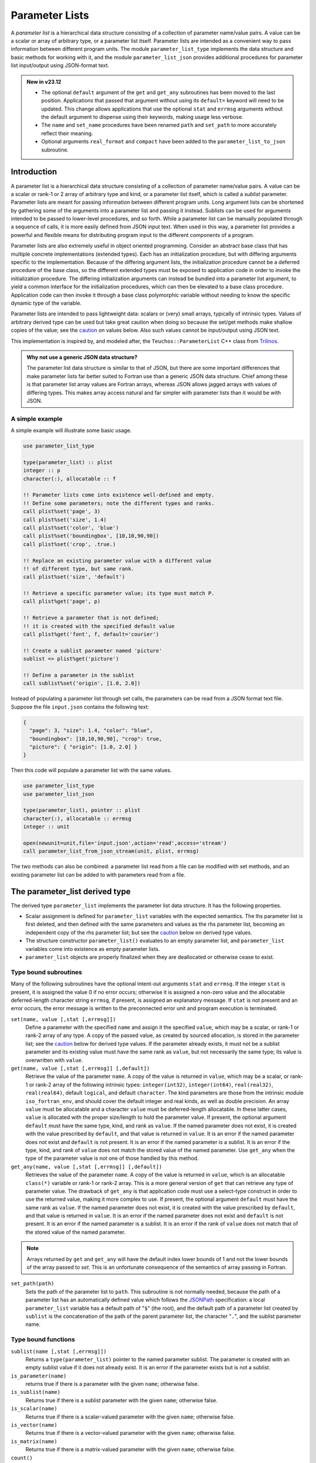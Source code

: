 ===============
Parameter Lists
===============
A *parameter list* is a hierarchical data structure consisting of a collection
of parameter name/value pairs. A value can be a scalar or array of arbitrary
type, or a parameter list itself. Parameter lists are intended as a convenient
way to pass information between different program units. The module
``parameter_list_type`` implements the data structure and basic methods for
working with it, and the module ``parameter_list_json`` provides additional
procedures for parameter list input/output using JSON-format text.

.. admonition:: New in v23.12

   * The optional ``default`` argument of the ``get`` and ``get_any``
     subroutines has been moved to the last position. Applications that
     passed that argument without using its ``default=`` keyword will
     need to be updated. This change allows applications that use the
     optional ``stat`` and ``errmsg`` arguments without the default
     argument to dispense using their keywords, making usage less verbose.
   * The ``name`` and ``set_name`` procedures have been renamed ``path``
     and ``set_path`` to more accurately reflect their meaning.
   * Optional arguments ``real_format`` and ``compact`` have been added
     to the ``parameter_list_to_json`` subroutine.

Introduction
============
A parameter list is a hierarchical data structure consisting of a collection
of parameter name/value pairs. A value can be a scalar or rank-1 or 2 array
of arbitrary type and kind, or a parameter list itself, which is called a
*sublist* parameter. Parameter lists are meant for passing information between
different program units. Long argument lists can be shortened by gathering
some of the arguments into a parameter list and passing it instead. Sublists
can be used for arguments intended to be passed to lower-level procedures,
and so forth. While a parameter list can be manually populated through a
sequence of calls, it is more easily defined from JSON input text. When used
in this way, a parameter list provides a powerful and flexible means for
distributing program input to the different components of a program.

Parameter lists are also extremely useful in object oriented programming.
Consider an abstract base class that has multiple concrete implementations
(extended types). Each has an initialization procedure, but with differing
arguments specific to the implementation. Because of the differing argument
lists, the initialization procedure cannot be a deferred procedure of the
base class, so the different extended types must be exposed to application
code in order to invoke the initialization procedure. The differing
initialization arguments can instead be bundled into a parameter list
argument, to yield a common interface for the initialization procedures,
which can then be elevated to a base class procedure. Application code can
then invoke it through a base class polymorphic variable without needing to
know the specific dynamic type of the variable.

Parameter lists are intended to pass lightweight data: scalars or (very)
small arrays, typically of intrinsic types. Values of arbitrary derived
type can be used but take great caution when doing so because the set/get
methods make shallow copies of the value; see the caution_ on values below.
Also such values cannot be input/output using JSON text.

This implementation is inspired by, and modeled after, the
``Teuchos::ParameterList`` C++ class from `Trilinos <http://trilinos.org>`_.

.. admonition:: Why not use a generic JSON data structure?

   The parameter list data structure is similar to that of JSON, but there
   are some important differences that make parameter lists far better suited
   to Fortran use than a generic JSON data structure. Chief among these is
   that parameter list array values are Fortran arrays, whereas JSON allows
   jagged arrays with values of differing types. This makes array access
   natural and far simpler with parameter lists than it would be with JSON.

A simple example
----------------
A simple example will illustrate some basic usage.

.. code-block:: fortran

   use parameter_list_type

   type(parameter_list) :: plist
   integer :: p
   character(:), allocatable :: f

   !! Parameter lists come into existence well-defined and empty.
   !! Define some parameters; note the different types and ranks.
   call plist%set('page', 3)
   call plist%set('size', 1.4)
   call plist%set('color', 'blue')
   call plist%set('boundingbox', [10,10,90,90])
   call plist%set('crop', .true.)

   !! Replace an existing parameter value with a different value
   !! of different type, but same rank.
   call plist%set('size', 'default')

   !! Retrieve a specific parameter value; its type must match P.
   call plist%get('page', p)

   !! Retrieve a parameter that is not defined;
   !! it is created with the specified default value
   call plist%get('font', f, default='courier')

   !! Create a sublist parameter named 'picture'
   sublist => plist%get('picture')

   !! Define a parameter in the sublist
   call sublist%set('origin', [1.0, 2.0])

Instead of populating a parameter list through set calls, the parameters
can be read from a JSON format text file. Suppose the file ``input.json``
contains the following text:

.. code-block:: json

   {
     "page": 3, "size": 1.4, "color": "blue",
     "boundingbox": [10,10,90,90], "crop": true,
     "picture": { "origin": [1.0, 2.0] }
   }

Then this code will populate a parameter list with the same values.

.. code-block:: fortran

   use parameter_list_type
   use parameter_list_json

   type(parameter_list), pointer :: plist
   character(:), allocatable :: errmsg
   integer :: unit

   open(newunit=unit,file='input.json',action='read',access='stream')
   call parameter_list_from_json_stream(unit, plist, errmsg)

The two methods can also be combined: a parameter list read from a file can
be modified with set methods, and an existing parameter list can be added to
with parameters read from a file.

The parameter_list derived type
===============================
The derived type ``parameter_list`` implements the parameter list data
structure.  It has the following properties.

* Scalar assignment is defined for ``parameter_list`` variables with the
  expected semantics. The lhs parameter list is first deleted, and then
  defined with the same parameters and values as the rhs parameter list,
  becoming an independent copy of the rhs parameter list; but see the
  caution_ below on derived type values.
* The structure constructor ``parameter_list()`` evaluates to an empty
  parameter list, and ``parameter_list`` variables come into existence as
  empty parameter lists.
* ``parameter_list`` objects are properly finalized when they are deallocated
  or otherwise cease to exist.

Type bound subroutines
----------------------

Many of the following subroutines have the optional intent-out arguments
``stat`` and ``errmsg``. If the integer ``stat`` is present, it is assigned
the value 0 if no error occurs; otherwise it is assigned a non-zero value
and the allocatable deferred-length character string ``errmsg``, if present,
is assigned an explanatory message. If ``stat`` is not present and an error
occurs, the error message is written to the preconnected error unit and
program execution is terminated.

``set(name, value [,stat [,errmsg]])``
    Define a parameter with the specified ``name`` and assign it the specified
    ``value``, which may be a scalar, or rank-1 or rank-2 array of any type.
    A copy of the passed value, as created by sourced allocation, is stored
    in the parameter list; see the caution_ below for derived type values.
    If the parameter already exists, it must not be a sublist parameter and
    its existing value must have the same rank as ``value``, but not
    necessarily the same type; its value is overwritten with ``value``.

``get(name, value [,stat [,errmsg]] [,default])``
    Retrieve the value of the parameter ``name``. A copy of the value is
    returned in ``value``, which may be a scalar, or rank-1 or rank-2 array
    of the following intrinsic types: ``integer(int32)``, ``integer(int64)``,
    ``real(real32)``, ``real(real64)``, default ``logical``, and default
    ``character``. The kind parameters are those from the intrinsic module
    ``iso_fortran_env``, and should cover the default integer and real kinds,
    as well as double precision. An array ``value`` must be allocatable and
    a character ``value`` must be deferred-length allocatable. In these latter
    cases, ``value`` is allocated with the proper size/length to hold the
    parameter value. If present, the optional argument ``default`` must have
    the same type, kind, and rank as ``value``. If the named parameter does
    not exist, it is created with the value prescribed by ``default``, and
    that value is returned in ``value``. It is an error if the named parameter
    does not exist and ``default`` is not present. It is an error if the
    named parameter is a sublist. It is an error if the type, kind, and rank
    of ``value`` does not match the stored value of the named parameter. Use
    ``get_any`` when the type of the parameter value is not one of those
    handled by this method.

``get_any(name, value [,stat [,errmsg]] [,default])``
    Retrieves the value of the parameter ``name``.  A copy of the value is
    returned in ``value``, which is an allocatable ``class(*)`` variable
    or rank-1 or rank-2 array.  This is a more general version of ``get``
    that can retrieve any type of parameter value. The drawback of ``get_any``
    is that application code must use a select-type construct in order to use
    the returned value, making it more complex to use. If present, the optional
    argument ``default`` must have the same rank as ``value``. If the named
    parameter does not exist, it is created with the value prescribed by
    ``default``, and that value is returned in ``value``.  It is an error if
    the named parameter does not exist and ``default`` is not present. It is
    an error if the named parameter is a sublist. It is an error if the rank
    of ``value`` does not match that of the stored value of the named
    parameter.

.. note::
   Arrays returned by ``get`` and ``get_any`` will have the default index
   lower bounds of 1 and not the lower bounds of the array passed to `set`.
   This is an unfortunate consequence of the semantics of array passing in
   Fortran.

``set_path(path)``
    Sets the path of the parameter list to ``path``. This subroutine is not
    normally needed, because the path of a parameter list has an automatically
    defined value which follows the `JSONPath <https://goessner.net/articles/JsonPath/>`_ specification: a local
    ``parameter_list`` variable has a default path of "``$``" (the root), and
    the default path of a parameter list created by ``sublist`` is the
    concatenation of the path of the parent parameter list, the character
    "``.``", and the sublist parameter name.

Type bound functions
--------------------

``sublist(name [,stat [,errmsg]])``
    Returns a ``type(parameter_list)`` pointer to the named parameter
    sublist.  The parameter is created with an empty sublist value if it
    does not already exist. It is an error if the parameter exists but is
    not a sublist.

``is_parameter(name)``
    returns true if there is a parameter with the given ``name``;
    otherwise false.

``is_sublist(name)``
    Returns true if there is a sublist parameter with the given ``name``;
    otherwise false.

``is_scalar(name)``
    Returns true if there is a scalar-valued parameter with the given ``name``;
    otherwise false.

``is_vector(name)``
  Returns true if there is a vector-valued parameter with the given ``name``;
  otherwise false.

``is_matrix(name)``
  Returns true if there is a matrix-valued parameter with the given ``name``;
  otherwise false.

``count()``
  Returns the number of parameters stored in the parameter list.

``path()``
  Returns the path of the parameter list; see ``set_path``.

.. caution::
  :name: caution

  Derived type values with pointer components, direct or indirect, should be
  used advisedly. The values are sourced-allocation copies of the values passed
  to the ``set`` method. This makes a *shallow* copy of any direct or indirect
  pointer component. The original pointer and its copy will have the same
  target; no copy of the target is made. This also applies to parameter list
  assignment, whose values in the lhs are sourced-allocation copies of those
  in the rhs.


The parameter_list_iterator derived type
========================================
Parameter values can be accessed in a parameter list directly, but only if
the parameter names are known. The derived type ``parameter_list_iterator``
provides a means of iterating through the parameters in a ``parameter_list``
object, sequentially visiting each parameter in the list once and only once.
A defined ``parameter_list_iterator`` object is positioned at a particular
parameter of its associated parameter list, or at a pseudo-position *the-end*,
and can be queried for the name and value of that parameter. Scalar assignment
is defined for ``parameter_list_iterator`` objects. The lhs iterator becomes
associated with the same parameter list as the rhs iterator and is positioned
at the same parameter. Subsequent changes to one iterator do not affect the
other. An iterator object is normally defined by assignment from a structure
constructor expression; see below.

Constructor
-----------

``parameter_list_iterator(plist [,sublists_only])``
  Returns an iterator positioned at the initial parameter of the parameter
  list``plist``, or the-end if the parameter list is empty. If the optional
  logical argument ``sublists_only`` is present with value true, parameters
  other than sublists are skipped by the iterator.

Constructor expressions are used to initialize iterator objects:

.. code-block:: fortran

   type(parameter_list) :: plist
   type(parameter_list_iterator) :: iter
   iter = parameter_list_iterator(plist)

Type bound subroutine
---------------------

``next()``
  Advances the iterator to the next parameter in the list, or to the-end if
  there are no more parameters remaining to be visited. This call has no
  effect if the iterator is already positioned at the-end.

Type bound functions
--------------------

``at_end()``
  Returns true if the iterator is positioned at the-end; otherwise false.

``name()``
  Returns the name of the current parameter. The iterator must not be
  positioned at the-end.

``is_sublist()``
  Returns true if the current parameter value is a sublist; otherwise false.
  The iterator must not be positioned at the-end.

``is_scalar()``
  Returns true if the current parameter has a scalar value; otherwise
  false. The iterator must not be positioned at the-end.

``is_vector()``
  Returns true if the current parameter has a rank-1 array value; otherwise
  false. The iterator must not be positioned at the-end.

``is_matrix()``
  Returns true if the current parameter has a rank-2 array value; otherwise
  false. The iterator must not be positioned at the-end.

``sublist()``
  Returns a ``parameter_list`` pointer associated with the current parameter
  value if it is a sublist; otherwise it returns a ``null()`` pointer.

``scalar()``
  Returns a ``class(*)`` pointer to the current parameter value if it is a
  scalar value; otherwise it returns a ``null()`` pointer.

``vector()``
  Returns a ``class(*)`` rank-1 array pointer to the current parameter value
  if it is a vector value; otherwise it returns a ``null()`` pointer.

``matrix()``
  Returns a ``class(*)`` rank-2 array pointer to the current parameter value
  if it is a matrix value; otherwise it returns a ``null()`` pointer.

``count()``
  Returns the number of remaining parameters, including the current one.

Parameter list values are stored internally in objects of class
``parameter_value``. There are four different concrete extensions of this
abstract type: ``any_scalar``, which stores a scalar value of any intrinsic
or derived type; ``any_vector``, which stores a rank-1 array value of any
intrinsic or derived type; ``any_matrix``, which stores a rank-2 array value
of any intrinsic or derived type; and ``parameter_list`` itself. This
internal implementation detail can mostly be ignored; all of the procedures
described so far hide this detail, for example. The following procedure is
the exception.

``value()``
  Returns a ``class(parameter_value)`` pointer to an object that holds
  the value of the current parameter. The iterator must not be positioned
  at the-end. A select-type construct with stanzas for each of the four
  possible dynamic types is required to access the value. It is generally
  easier to use the preceding functions instead. For example, with sublists
  it is easier to use the ``is_sublist`` method to identify whether the current
  parameter is a sublist, and if so use the ``sublist`` method to acess the
  sublist.


Parameter list input/output using JSON
======================================

JSON is a widely-used data interchange format (http://www.json.org).
A parameter list whose primitive values are of intrinsic types (integer,
real, character, logical) can be represented quite naturally as JSON text
that conforms to a subset of the JSON format:

* A parameter list is represented by a JSON *object*, which is an unordered
  list of comma-separated *name* : *value* pairs enclosed in braces
  (``{`` and ``}``).

* A parameter name and value are represented by a *name* : *value* pair
  of the object:

  * A *name* is a string enclosed in double quotes.
  * A *value* may be a string (in double quotes), an integer, a real
    number, or a boolean (the tokens ``true`` or ``false``).
  * A *value* may be also be a JSON *array*, which is an ordered list of
    comma-separated *values* enclosed in brackets (``[`` and ``]``). To
    represent an array parameter value, the values in a JSON array are
    restricted to scalars of the same primitive type or such JSON arrays
    themselves. Nesting, however, is limited to 1 level (rank-2 arrays)
    and the sub-arrays must all have the same length. The values are listed
    in Fortran array element order. Simply stated, JSON arrays are limited to
    things that exactly correspond to a rank-1 or 2 Fortran array of intrinsic
    type. JSON generally allows jagged arrays of any JSON values, possibly of
    differing types.
  * A *value* may also be a JSON object that represents a parameter sublist.
  * Null values (the token ``null``) are not allowed.
  * 0-sized arrays are not allowed.

* Comments (text starting from ``//`` to the end of the line) are allowed;
  this is an extention to the JSON standard that is allowed by the YAJL
  library that performs the actual parsing of the JSON text.

The ``parameter_list_json`` module provides the following procedures for
creating a parameter list object from JSON text and for producing a JSON
text representation of a parameter list object.

.. note::

   When reading JSON text, booleans are converted to logical values of default
   kind, integer numbers converted to integer values of default kind, and real
   numbers converted to ``real(real64)`` values. For numbers, this reflects
   the behavior of the YAJL parser. A future enhancement could allow for these
   values to be converted to user-specified kinds before being added to the
   parameter list.

``call parameter_list_from_json_stream(unit, plist, errmsg)``
  Reads JSON text from the given logical ``unit``, which must be connected for
  unformatted stream access, and creates the corresponding parameter list, as
  described above. The intent-out ``type(parameter_list)`` pointer argument
  ``plist`` returns the created parameter list. An unassociated return value
  indicates an error condition, in which case the allocatable deferred-length
  character argument ``errmsg`` is assigned an explanatory error message.

``call parameter_list_from_json_stream(unit, name, plist, errmsg)``
  Does exactly the same thing as the preceding subroutine except that ``plist``
  is assigned the given ``name`` instead of the default "$".  Although the
  name can be reset after the fact, this would not be reflected in the names
  of any sublists created by the stream, whose names are automatically
  generated from the name of their parent parameter lists.

``call parameter_list_from_json_string(string, plist, errmsg)``
  Does exactly the same thing as ``parameter_list_from_json_stream`` except
  that the JSON text is read from the character variable ``string``.

``call parameters_from json_stream(unit, plist, stat, errmsg)``
  This differs from ``parameter_list_from_json_stream`` in that ``plist``
  is an intent-inout variable and the parameters read from the stream are
  *added* to ``plist``. In the event of an error, the integer ``stat``
  returns a non-zero value, and the allocatable deferred-length character
  argument ``errmsg`` is assigned an explanatory error message.

``call parameters_from_json_string(string, plist, stat, errmsg)``
  Does exactly the same thing as ``parameters_from_json_stream`` except that
  the JSON text is read from the character variable ``string``.

``call parameter_list_to_json(plist, unit [,real_format] [,compact])``
  Writes the JSON text representation of the parameter list ``plist``
  to ``unit``, which must be connected for formatted write access.
  The parameter list values other than sublists must be of intrinsic primitive
  types that are representable in JSON: logical, integer, real, character.
  The edit descriptor to use for writing real values can be specified by
  ``real_format``; the default is ``"es12.5"``. The output is "pretty" by
  default, using white space, multiple lines, and indentation to express the
  hierarchical structure of the parameter list. However, if ``compact`` is
  specified with value true, the output is a single line without any white
  space (mostly). This may be more useful for piping into downstream utilities.

  .. note::
     JSON is very strict about the syntax of a real number. In particular, the
     decimal point must be preceded by and followed by a digit. For some real
     edit descriptors (depending on compiler) the output will not be strictly
     valid JSON. For example, outputting "1." or ".1" instead of "1.0" or "0.1".
